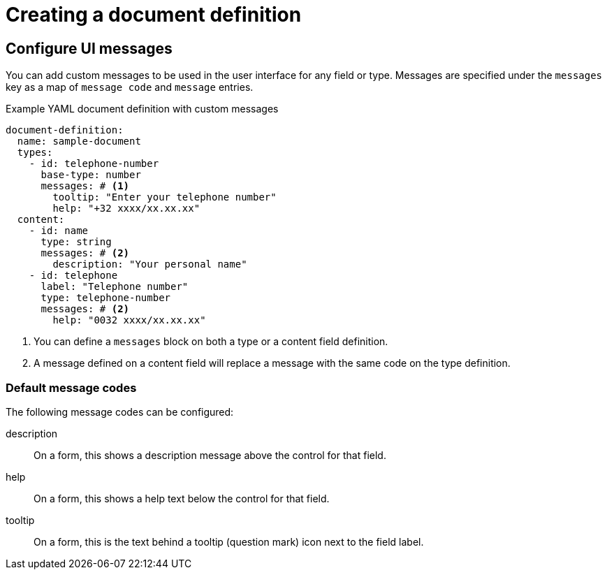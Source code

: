 = Creating a document definition

== Configure UI messages

You can add custom messages to be used in the user interface for any field or type.
Messages are specified under the `messages` key as a map of `message code` and `message` entries.

.Example YAML document definition with custom messages
[source,yaml]
----
document-definition:
  name: sample-document
  types:
    - id: telephone-number
      base-type: number
      messages: # <1>
        tooltip: "Enter your telephone number"
        help: "+32 xxxx/xx.xx.xx"
  content:
    - id: name
      type: string
      messages: # <2>
        description: "Your personal name"
    - id: telephone
      label: "Telephone number"
      type: telephone-number
      messages: # <2>
        help: "0032 xxxx/xx.xx.xx"
----

<1> You can define a `messages` block on both a type or a content field definition.
<2> A message defined on a content field will replace a message with the same code on the type definition.

=== Default message codes

The following message codes can be configured:

description::
 On a form, this shows a description message above the control for that field.

help::
 On a form, this shows a help text below the control for that field.

tooltip::
 On a form, this is the text behind a tooltip (question mark) icon next to the field label.
